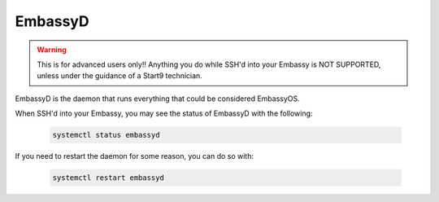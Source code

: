 .. _embassyd:

========
EmbassyD
========

.. warning:: This is for advanced users only!! Anything you do while SSH'd into your Embassy is NOT SUPPORTED, unless under the guidance of a Start9 technician.

EmbassyD is the daemon that runs everything that could be considered EmbassyOS.

When SSH'd into your Embassy, you may see the status of EmbassyD with the following:

    .. code-block:: bash

        systemctl status embassyd

If you need to restart the daemon for some reason, you can do so with:

    .. code-block:: bash

        systemctl restart embassyd
        